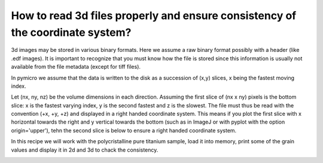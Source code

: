 How to read 3d files properly and ensure consistency of the coordinate system?
------------------------------------------------------------------------------

3d images may be stored in various binary formats. Here we assume a raw 
binary format possibly with a header (like .edf images). It is important 
to recognize that you must know how the file is stored since this 
information is usually not available from the file metadata (except for 
tiff files).

In pymicro we assume that the data is written to the disk as a succession 
of (x,y) slices, x being the fastest moving index.

Let (nx, ny, nz) be the volume dimensions in each direction.
Assuming the first slice of (nx x ny) pixels is the bottom slice:
x is the fastest varying index, y is the second fastest and z is the
slowest. The file must thus be read with the convention
(+x, +y, +z) and displayed in a right handed coordinate system. This 
means if you plot the first slice with x horizontal towards the right 
and y vertical towards the bottom (such as in ImageJ or with pyplot with 
the option origin='upper'), tehn the second slice is below to ensure 
a right handed coordinate system.

In this recipe we will work with the polycristalline pure titanium sample, 
load it into memory, print some of the grain values and display it in 
2d and 3d to chack the consistency.

.. image:: ../_static/3d_image.png
       :align: center
